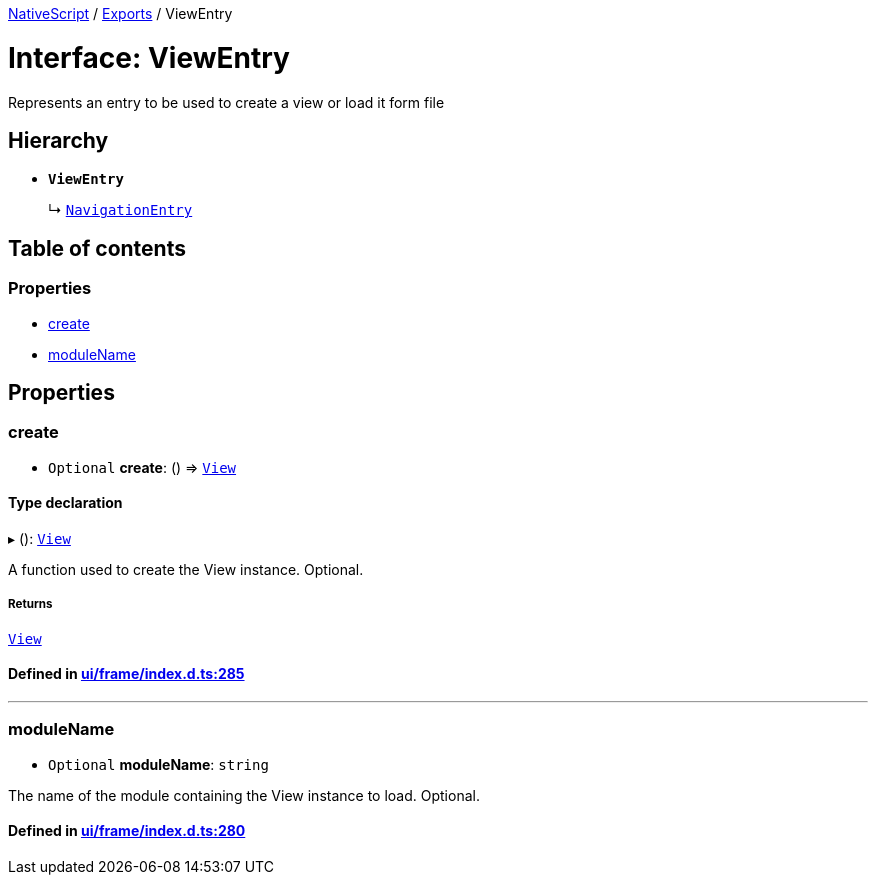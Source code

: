 

xref:../README.adoc[NativeScript] / xref:../modules.adoc[Exports] / ViewEntry

= Interface: ViewEntry

Represents an entry to be used to create a view or load it form file

== Hierarchy

* *`ViewEntry`*
+
↳ xref:NavigationEntry.adoc[`NavigationEntry`]

== Table of contents

=== Properties

* link:ViewEntry.md#create[create]
* link:ViewEntry.md#modulename[moduleName]

== Properties

[#create]
=== create

• `Optional` *create*: () \=> xref:../classes/View.adoc[`View`]

==== Type declaration

▸ (): xref:../classes/View.adoc[`View`]

A function used to create the View instance.
Optional.

===== Returns

xref:../classes/View.adoc[`View`]

==== Defined in https://github.com/NativeScript/NativeScript/blob/02d4834bd/packages/core/ui/frame/index.d.ts#L285[ui/frame/index.d.ts:285]

'''

[#modulename]
=== moduleName

• `Optional` *moduleName*: `string`

The name of the module containing the View instance to load.
Optional.

==== Defined in https://github.com/NativeScript/NativeScript/blob/02d4834bd/packages/core/ui/frame/index.d.ts#L280[ui/frame/index.d.ts:280]
